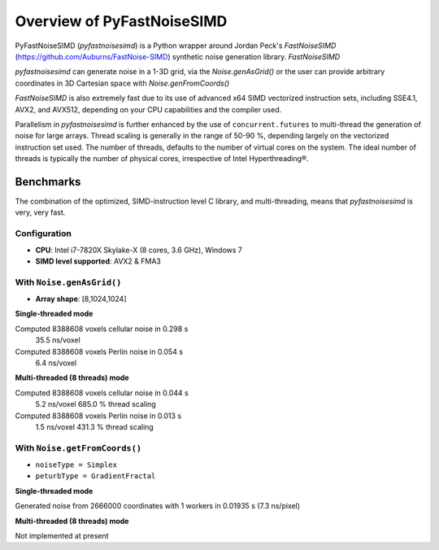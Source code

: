 Overview of PyFastNoiseSIMD
===========================

PyFastNoiseSIMD (`pyfastnoisesimd`) is a Python wrapper around Jordan Peck's 
`FastNoiseSIMD` (https://github.com/Auburns/FastNoise-SIMD) synthetic noise 
generation library.  `FastNoiseSIMD` 

`pyfastnoisesimd` can generate noise in a 1-3D grid, via the `Noise.genAsGrid()` 
or the user can provide arbitrary coordinates in 3D Cartesian space with 
`Noise.genFromCoords()`

`FastNoiseSIMD` is also extremely fast due to its use of advanced x64 SIMD 
vectorized instruction sets, including SSE4.1, AVX2, and AVX512, depending 
on your CPU capabilities and the compiler used.  

Parallelism in `pyfastnoisesimd` is further enhanced by the use of 
``concurrent.futures`` to multi-thread the generation of noise for large arrays. 
Thread scaling is generally in the range of 50-90 %, depending largely on the 
vectorized instruction set used. The number of threads, defaults to the number 
of virtual cores on the system. The ideal number of threads is typically the 
number of physical cores, irrespective of Intel Hyperthreading®.

Benchmarks
----------

The combination of the optimized, SIMD-instruction level C library, and 
multi-threading, means that `pyfastnoisesimd` is very, very fast.

Configuration
~~~~~~~~~~~~~

- **CPU**: Intel i7-7820X Skylake-X (8 cores, 3.6 GHz), Windows 7
- **SIMD level supported**: AVX2 & FMA3

With ``Noise.genAsGrid()``
~~~~~~~~~~~~~~~~~~~~~~~~~~

- **Array shape**: [8,1024,1024]

**Single-threaded mode**

Computed 8388608 voxels cellular noise in 0.298 s
    35.5 ns/voxel
Computed 8388608 voxels Perlin noise in 0.054 s
    6.4 ns/voxel

**Multi-threaded (8 threads) mode**

Computed 8388608 voxels cellular noise in 0.044 s
    5.2 ns/voxel
    685.0 % thread scaling
Computed 8388608 voxels Perlin noise in 0.013 s
    1.5 ns/voxel
    431.3 % thread scaling

With ``Noise.getFromCoords()``
~~~~~~~~~~~~~~~~~~~~~~~~~~~~~~

- ``noiseType = Simplex``
- ``peturbType = GradientFractal``

**Single-threaded mode**

Generated noise from 2666000 coordinates with 1 workers in 0.01935 s (7.3 ns/pixel)

**Multi-threaded (8 threads) mode**

Not implemented at present





